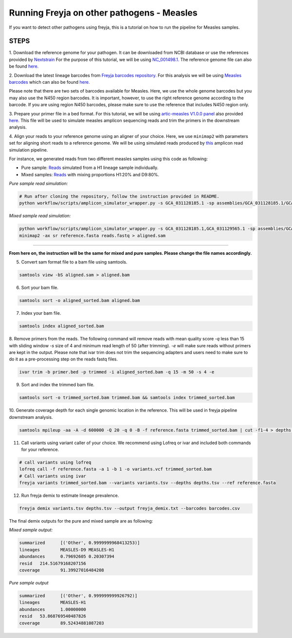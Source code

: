 Running Freyja on other pathogens - Measles
----

If you want to detect other pathogens using freyja,
this is a tutorial  on how to run the pipeline for Measles samples.


**STEPS**
****

1. Download the reference genome for your pathogen.
It can be downloaded
from NCBI database or use the references provided by `Nextstrain <https://nextstrain.org>`_
For the purpose of this tutorial, we will be using `NC_001498.1. <https://www.ncbi.nlm.nih.gov/nuccore/NC_001498.1>`_
The reference genome file can also be found `here. <https://github.com/andersen-lab/Freyja/blob/main/docs/data/measles-reference.fasta>`_


2. Download the latest lineage barcodes from `Freyja barcodes repository. <https://github.com/gp201/Freyja-barcodes>`_
For this analysis we will be using `Measles barcodes <https://github.com/gp201/Freyja-barcodes/tree/main/MEASLESgenome>`_
which can also be found `here. <https://github.com/andersen-lab/Freyja/blob/main/docs/data/measles-wg-barcode.csv>`_

Please note that there are two sets of barcodes available for Measles. Here, we use the whole genome barcodes but
you may also use the N450 region barcodes. It is important, however, to
use the right reference genome according to the barcode. If you are using region N450 barcodes, please make sure to
use the reference that includes N450 region only.

3. Prepare your primer file in a bed format. For this tutorial, we will be using `artic-measles V1.0.0 panel <https://labs.primalscheme.com/detail/artic-measles/400/v1.0.0/?q=measles>`_
also provided `here. <https://github.com/andersen-lab/Freyja/blob/main/docs/data/artic-measles-v1.0.0.bed>`_
This file will be used to simulate measles amplicon sequencing reads and trim the primers in the downstream analysis.

4. Align your reads to your reference genome using an aligner of your choice. 
Here, we use ``minimap2`` with parameters set for aligning short reads to a reference genome.
We will be using simulated reads produced by `this <https://github.com/mariaelf97/amplicon_sequencing_simulator>`_
amplicon read simulation pipeline.

For instance, we generated reads from two different measles samples using this code as following:


* Pure sample: `Reads <https://github.com/andersen-lab/Freyja/blob/main/docs/data/GCA_031128185.1-simulated.fastq>`_ simulated from a H1 lineage sample individually.

* Mixed samples: `Reads <https://github.com/andersen-lab/Freyja/blob/main/docs/data/measles-mixed-simulated.fastq>`_ with mixing proportions H1:20% and D9:80%.


*Pure sample read simulation:*

.. code::

    # Run after cloning the repository, follow the instruction provided in README.
    python workflow/scripts/amplicon_simulator_wrapper.py -s GCA_031128185.1 -sp assemblies/GCA_031128185.1/GCA_031128185.1.fna -pr 1.0 -p primers/primer.bed -n 100000 -o measles-H1-100/

*Mixed sample read simulation:*

.. code::
    
    python workflow/scripts/amplicon_simulator_wrapper.py -s GCA_031128185.1,GCA_031129565.1 -sp assemblies/GCA_031128185.1/GCA_031128185.1.fna, assemblies/GCA_031129565.1/GCA_031129565.1.fna -pr 0.2,0.8 -p primers/primer.bed -n 100000 -o measles-H1-20-D9-80/
    minimap2 -ax sr reference.fasta reads.fastq > aligned.sam

^^^^

**From here on, the instruction will be the same for mixed and pure samples.
Please change the file names accordingly.**

5. Convert sam format file to a bam file using samtools.

.. code:: 

   samtools view -bS aligned.sam > aligned.bam

6. Sort your bam file.

.. code:: 

    samtools sort -o aligned_sorted.bam aligned.bam

7. Index your bam file.

.. code::

    samtools index aligned_sorted.bam

8. Remove primers from the reads. The following command will remove reads with mean
quality score `-q` less than 15 with sliding window `-s` size of 4 and minimum read
length of 50 (after trimming). `-e` will make sure reads without primers are kept in the output.
Please note that ivar trim does not trim the sequencing adapters and users need to make sure to do 
it as a pre-processing step on the reads fastq files.

.. code::

    ivar trim -b primer.bed -p trimmed -i aligned_sorted.bam -q 15 -m 50 -s 4 -e

9. Sort and index the trimmed bam file.

.. code::

    samtools sort -o trimmed_sorted.bam trimmed.bam && samtools index trimmed_sorted.bam

10. Generate coverage depth for each single genomic location in the reference.
This will be used in freyja pipeline downstream analysis.

.. code::

    samtools mpileup -aa -A -d 600000 -Q 20 -q 0 -B -f reference.fasta trimmed_sorted.bam | cut -f1-4 > depths.tsv

11. Call variants using variant caller of your choice. We recommend using Lofreq or ivar and included both commands for your reference.

.. code::

    # call variants using lofreq
    lofreq call -f reference.fasta -a 1 -b 1 -o variants.vcf trimmed_sorted.bam
    # Call variants using ivar
    freyja variants trimmed_sorted.bam --variants variants.tsv --depths depths.tsv --ref reference.fasta

12. Run freyja demix to estimate lineage prevalence.

.. code::

    freyja demix variants.tsv depths.tsv --output freyja_demix.txt --barcodes barcodes.csv


The final demix outputs for the pure and mixed sample are as following:

*Mixed sample output:*

.. code::

    summarized      [('Other', 0.9999999968413253)]
    lineages        MEASLES-D9 MEASLES-H1
    abundances      0.79692605 0.20307394
    resid   214.51679168207156
    coverage        91.39927016484208

*Pure sample output*

.. code::

    summarized      [('Other', 0.999999999926792)]
    lineages        MEASLES-H1
    abundances      1.00000000
    resid   53.868769540487826
    coverage        89.52434881087203
